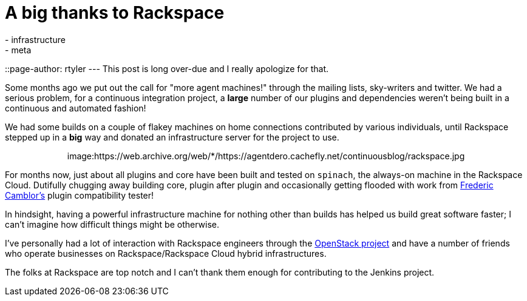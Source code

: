 = A big thanks to Rackspace
:nodeid: 315
:created: 1307637598
:tags:
  - infrastructure
  - meta
::page-author: rtyler
---
This post is long over-due and I really apologize for that.

Some months ago we put out the call for "more agent machines!" through the
mailing lists, sky-writers and twitter. We had a serious problem, for a
continuous integration project, a *large* number of our plugins and
dependencies weren't being built in a continuous and automated fashion!

We had some builds on a couple of flakey machines on home connections
contributed by various individuals, until Rackspace stepped up in a *big*
way and donated an infrastructure server for the project to use.+++<center>+++image:https://web.archive.org/web/*/https://agentdero.cachefly.net/continuousblog/rackspace.jpg[,200,link=https://rackspace.com/?jenkins]+++</center>+++

For months now, just about all plugins and core have been built and tested on `spinach`,
the always-on machine in the Rackspace Cloud. Dutifully chugging away building
core, plugin after plugin and occasionally getting flooded with work from https://twitter.com/fcamblor[Frederic
Camblor's] plugin compatibility tester!

In hindsight, having a powerful infrastructure machine for nothing other than
builds has helped us build great software faster; I can't imagine how difficult
things might be otherwise.

I've personally had a lot of interaction with Rackspace engineers through the https://www.openstack.org/[OpenStack
project] and have a number of friends who operate businesses on
Rackspace/Rackspace Cloud hybrid infrastructures.

The folks at Rackspace are
top notch and I can't thank them enough for contributing to the Jenkins
project.

// break
